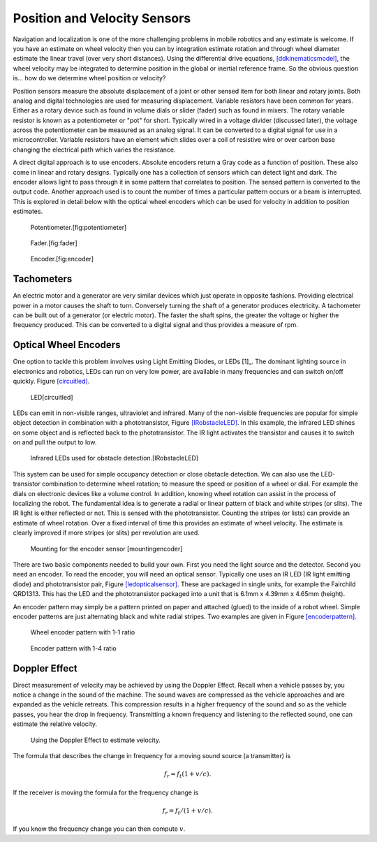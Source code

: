 Position and Velocity Sensors
-----------------------------

Navigation and localization is one of the more challenging problems in
mobile robotics and any estimate is welcome. If you have an estimate on
wheel velocity then you can by integration estimate rotation and through
wheel diameter estimate the linear travel (over very short distances).
Using the differential drive equations,
`[ddkinematicsmodel] <#ddkinematicsmodel>`__, the wheel velocity may be
integrated to determine position in the global or inertial reference
frame. So the obvious question is... how do we determine wheel position
or velocity?

Position sensors measure the absolute displacement of a joint or other
sensed item for both linear and rotary joints. Both analog and digital
technologies are used for measuring displacement. Variable resistors
have been common for years. Either as a rotary device such as found in
volume dials or slider (fader) such as found in mixers. The rotary
variable resistor is known as a potentiometer or "pot" for short.
Typically wired in a voltage divider (discussed later), the voltage
across the potentiometer can be measured as an analog signal. It can be
converted to a digital signal for use in a microcontroller. Variable
resistors have an element which slides over a coil of resistive wire or
over carbon base changing the electrical path which varies the
resistance.

A direct digital approach is to use encoders. Absolute encoders return a
Gray code as a function of position. These also come in linear and
rotary designs. Typically one has a collection of sensors which can
detect light and dark. The encoder allows light to pass through it in
some pattern that correlates to position. The sensed pattern is
converted to the output code. Another approach used is to count the
number of times a particular pattern occurs or a beam is interrupted.
This is explored in detail below with the optical wheel encoders which
can be used for velocity in addition to position estimates.

.. raw:: latex

   \centering

.. raw:: latex

   \centering

.. figure:: ./sensor/potentiometer.jpg
   :alt: Potentiometer.[fig:potentiometer]

   Potentiometer.[fig:potentiometer]

   

.. raw:: latex

   \centering

.. figure:: ./sensor/Faders.jpg
   :alt: Fader.[fig:fader]

   Fader.[fig:fader]

   

.. raw:: latex

   \centering

.. figure:: ./sensor/Encoder.jpg
   :alt: Encoder.[fig:encoder]

   Encoder.[fig:encoder]

Tachometers
~~~~~~~~~~~

An electric motor and a generator are very similar devices which just
operate in opposite fashions. Providing electrical power in a motor
causes the shaft to turn. Conversely turning the shaft of a generator
produces electricity. A tachometer can be built out of a generator (or
electric motor). The faster the shaft spins, the greater the voltage or
higher the frequency produced. This can be converted to a digital signal
and thus provides a measure of rpm.

Optical Wheel Encoders
~~~~~~~~~~~~~~~~~~~~~~

One option to tackle this problem involves using Light Emitting Diodes,
or LEDs [1]_. The dominant lighting source in electronics and robotics,
LEDs can run on very low power, are available in many frequencies and
can switch on/off quickly. Figure \ `[circuitled] <#circuitled>`__.

.. raw:: latex

   \centering

.. figure:: circuit/LED
   :alt: LED[circuitled]

   LED[circuitled]

LEDs can emit in non-visible ranges, ultraviolet and infrared. Many of
the non-visible frequencies are popular for simple object detection in
combination with a phototransistor,
Figure \ `[IRobstacleLED] <#IRobstacleLED>`__. In this example, the
infrared LED shines on some object and is reflected back to the
phototransistor. The IR light activates the transistor and causes it to
switch on and pull the output to low.

.. figure:: sensor/IRObs
   :alt: Infrared LEDs used for obstacle detection.[IRobstacleLED]

   Infrared LEDs used for obstacle detection.[IRobstacleLED]

This system can be used for simple occupancy detection or close obstacle
detection. We can also use the LED-transistor combination to determine
wheel rotation; to measure the speed or position of a wheel or dial. For
example the dials on electronic devices like a volume control. In
addition, knowing wheel rotation can assist in the process of localizing
the robot. The fundamental idea is to generate a radial or linear
pattern of black and white stripes (or slits). The IR light is either
reflected or not. This is sensed with the phototransistor. Counting the
stripes (or lists) can provide an estimate of wheel rotation. Over a
fixed interval of time this provides an estimate of wheel velocity. The
estimate is clearly improved if more stripes (or slits) per revolution
are used.

.. raw:: latex

   \centering

.. figure:: sensor/sensormount
   :alt: Mounting for the encoder sensor [mountingencoder]

   Mounting for the encoder sensor [mountingencoder]

There are two basic components needed to build your own. First you need
the light source and the detector. Second you need an encoder. To read
the encoder, you will need an optical sensor. Typically one uses an IR
LED (IR light emitting diode) and phototransistor pair,
Figure \ `[ledopticalsensor] <#ledopticalsensor>`__. These are packaged
in single units, for example the Fairchild QRD1313. This has the LED and
the phototransistor packaged into a unit that is 6.1mm x 4.39mm x 4.65mm
(height).

.. figure:: sensor/IR2
   :alt: IR LED (IR light emitting diode) and phototransistor pair
   [ledopticalsensor]

   IR LED (IR light emitting diode) and phototransistor pair
   [ledopticalsensor]

An encoder pattern may simply be a pattern printed on paper and attached
(glued) to the inside of a robot wheel. Simple encoder patterns are just
alternating black and white radial stripes. Two examples are given in
Figure \ `[encoderpattern] <#encoderpattern>`__.

.. raw:: latex

   \centering

.. figure:: sensor/WheelEncoder
   :alt: Wheel encoder pattern with 1-1 ratio

   Wheel encoder pattern with 1-1 ratio

.. raw:: latex

   \centering

.. figure:: sensor/encoder_var
   :alt: Encoder pattern with 1-4 ratio

   Encoder pattern with 1-4 ratio

Doppler Effect
~~~~~~~~~~~~~~

Direct measurement of velocity may be achieved by using the Doppler
Effect. Recall when a vehicle passes by, you notice a change in the
sound of the machine. The sound waves are compressed as the vehicle
approaches and are expanded as the vehicle retreats. This compression
results in a higher frequency of the sound and so as the vehicle passes,
you hear the drop in frequency. Transmitting a known frequency and
listening to the reflected sound, one can estimate the relative
velocity.

.. raw:: latex

   \centering

.. figure:: sensor/doppler
   :alt: Using the Doppler Effect to estimate velocity.

   Using the Doppler Effect to estimate velocity.

The formula that describes the change in frequency for a moving sound
source (a transmitter) is

.. math:: f_r = f_t (1 + v/c).

If the receiver is moving the formula for the frequency change is

.. math:: f_r = f_t / (1 + v/c).

If you know the frequency change you can then compute :math:`v`.
